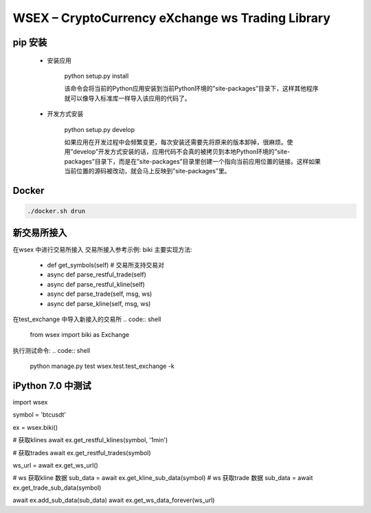 
WSEX – CryptoCurrency eXchange ws Trading Library
==============================================

pip 安装
~~~~~~
    - 安装应用
    
        python setup.py install
    
        该命令会将当前的Python应用安装到当前Python环境的”site-packages”目录下，这样其他程序就可以像导入标准库一样导入该应用的代码了。

    - 开发方式安装
    
        python setup.py develop
    
        如果应用在开发过程中会频繁变更，每次安装还需要先将原来的版本卸掉，很麻烦。使用”develop”开发方式安装的话，应用代码不会真的被拷贝到本地Python环境的”site-packages”目录下，而是在”site-packages”目录里创建一个指向当前应用位置的链接。这样如果当前位置的源码被改动，就会马上反映到”site-packages”里。


Docker
~~~~~~
.. code:: shell

    ./docker.sh drun

新交易所接入
~~~~~~
在wsex 中进行交易所接入
交易所接入参考示例: biki
主要实现方法:
    - def get_symbols(self) # 交易所支持交易对
    - async def parse_restful_trade(self)
    - async def parse_restful_kline(self)
    - async def parse_trade(self, msg, ws)
    - async def parse_kline(self, msg, ws)

在test_exchange 中导入新接入的交易所
.. code:: shell

    from wsex import biki as Exchange

执行测试命令:
.. code:: shell

    python manage.py test wsex.test.test_exchange -k


iPython 7.0 中测试
~~~~~~

.. code:: python

import wsex

symbol = 'btcusdt'

ex = wsex.biki()

# 获取klines
await ex.get_restful_klines(symbol, '1min')

# 获取trades
await ex.get_restful_trades(symbol)

ws_url = await ex.get_ws_url()

# ws 获取kline 数据
sub_data = await ex.get_kline_sub_data(symbol)
# ws 获取trade 数据
sub_data = await ex.get_trade_sub_data(symbol)

await ex.add_sub_data(sub_data)
await ex.get_ws_data_forever(ws_url)
